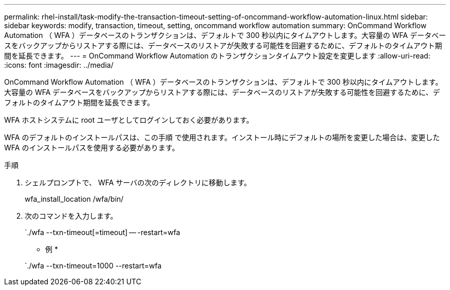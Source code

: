 ---
permalink: rhel-install/task-modify-the-transaction-timeout-setting-of-oncommand-workflow-automation-linux.html 
sidebar: sidebar 
keywords: modify, transaction, timeout, setting, oncommand workflow automation 
summary: OnCommand Workflow Automation （ WFA ）データベースのトランザクションは、デフォルトで 300 秒以内にタイムアウトします。大容量の WFA データベースをバックアップからリストアする際には、データベースのリストアが失敗する可能性を回避するために、デフォルトのタイムアウト期間を延長できます。 
---
= OnCommand Workflow Automation のトランザクションタイムアウト設定を変更します
:allow-uri-read: 
:icons: font
:imagesdir: ../media/


[role="lead"]
OnCommand Workflow Automation （ WFA ）データベースのトランザクションは、デフォルトで 300 秒以内にタイムアウトします。大容量の WFA データベースをバックアップからリストアする際には、データベースのリストアが失敗する可能性を回避するために、デフォルトのタイムアウト期間を延長できます。

WFA ホストシステムに root ユーザとしてログインしておく必要があります。

WFA のデフォルトのインストールパスは、この手順 で使用されます。インストール時にデフォルトの場所を変更した場合は、変更した WFA のインストールパスを使用する必要があります。

.手順
. シェルプロンプトで、 WFA サーバの次のディレクトリに移動します。
+
wfa_install_location /wfa/bin/

. 次のコマンドを入力します。
+
`./wfa --txn-timeout[=timeout] -- -restart=wfa

+
* 例 *

+
`./wfa --txn-timeout=1000 --restart=wfa


